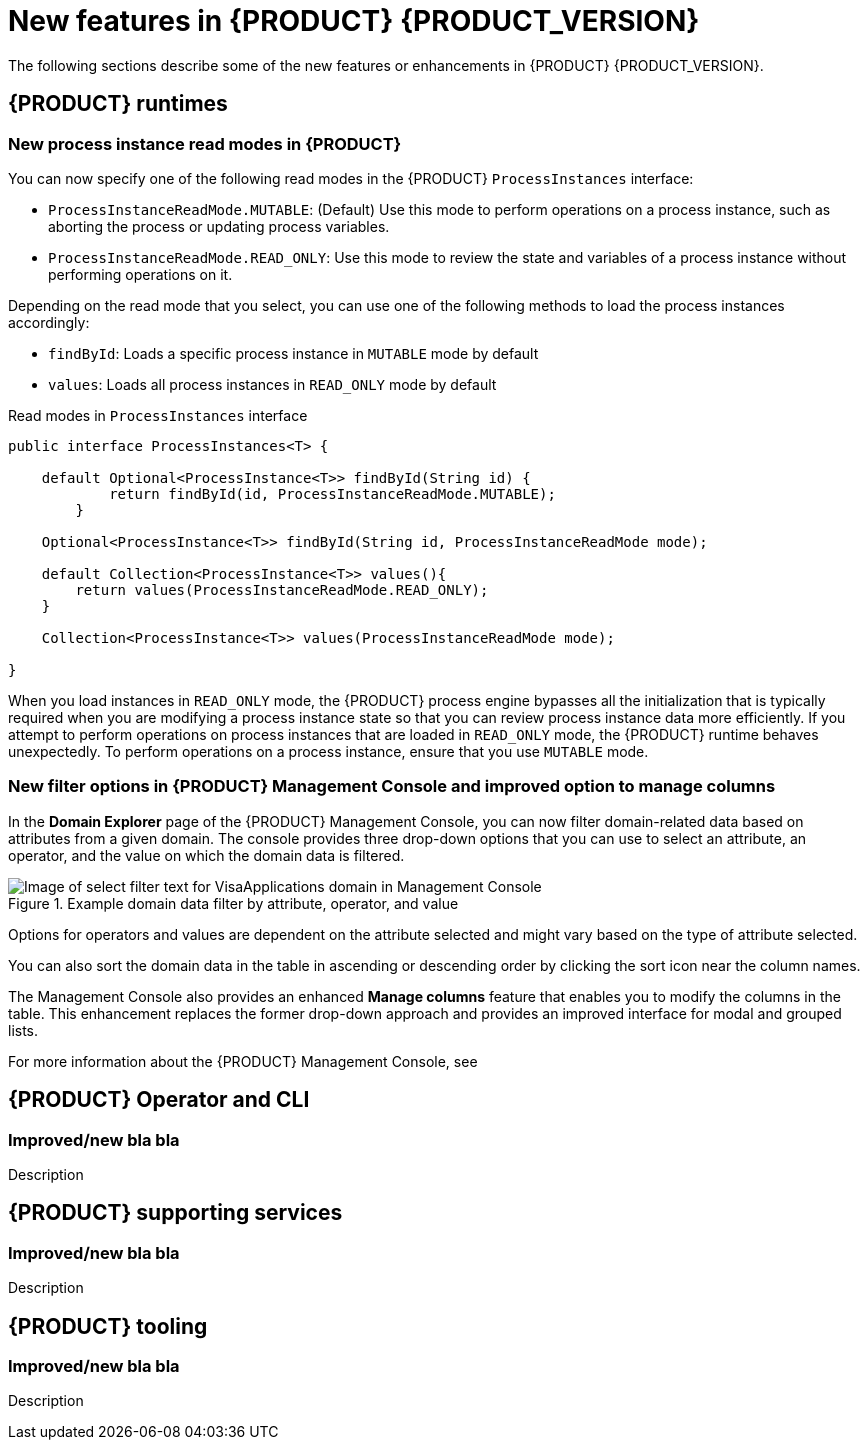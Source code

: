 [id='ref-kogito-rn-new-features_{context}']
= New features in {PRODUCT} {PRODUCT_VERSION}

The following sections describe some of the new features or enhancements in {PRODUCT} {PRODUCT_VERSION}.

== {PRODUCT} runtimes

=== New process instance read modes in {PRODUCT}

You can now specify one of the following read modes in the {PRODUCT} `ProcessInstances` interface:

* `ProcessInstanceReadMode.MUTABLE`: (Default) Use this mode to perform operations on a process instance, such as aborting the process or updating process variables.
* `ProcessInstanceReadMode.READ_ONLY`: Use this mode to review the state and variables of a process instance without performing operations on it.

Depending on the read mode that you select, you can use one of the following methods to load the process instances accordingly:

* `findById`: Loads a specific process instance in `MUTABLE` mode by default
* `values`: Loads all process instances in `READ_ONLY` mode by default

.Read modes in `ProcessInstances` interface
[source, java]
----
public interface ProcessInstances<T> {

    default Optional<ProcessInstance<T>> findById(String id) {
            return findById(id, ProcessInstanceReadMode.MUTABLE);
        }

    Optional<ProcessInstance<T>> findById(String id, ProcessInstanceReadMode mode);

    default Collection<ProcessInstance<T>> values(){
        return values(ProcessInstanceReadMode.READ_ONLY);
    }
    
    Collection<ProcessInstance<T>> values(ProcessInstanceReadMode mode);
    
}
----

When you load instances in `READ_ONLY` mode, the {PRODUCT} process engine bypasses all the initialization that is typically required when you are modifying a process instance state so that you can review process instance data more efficiently. If you attempt to perform operations on process instances that are loaded in `READ_ONLY` mode, the {PRODUCT} runtime behaves unexpectedly. To perform operations on a process instance, ensure that you use `MUTABLE` mode.

=== New filter options in {PRODUCT} Management Console and improved option to manage columns

In the *Domain Explorer* page of the {PRODUCT} Management Console, you can now filter domain-related data based on attributes from a given domain. The console provides three drop-down options that you can use to select an attribute, an operator, and the value on which the domain data is filtered.

.Example domain data filter by attribute, operator, and value
image::kogito/bpmn/kogito-management-console-domain-explorer-visas-enter-filter-text.png[Image of select filter text for VisaApplications domain in Management Console]

Options for operators and values are dependent on the attribute selected and might vary based on the type of attribute selected.

You can also sort the domain data in the table in ascending or descending order by clicking the sort icon near the column names.

The Management Console also provides an enhanced *Manage columns* feature that enables you to modify the columns in the table. This enhancement replaces the former drop-down approach and provides an improved interface for modal and grouped lists.

For more information about the {PRODUCT} Management Console, see
ifdef::KOGITO[]
{URL_PROCESS_SERVICES}#con-management-console_kogito-developing-process-services[_{PROCESS_SERVICES}_].
endif::[]
ifdef::KOGITO-COMM[]
xref:con-management-console_kogito-developing-process-services[].
endif::[]

== {PRODUCT} Operator and CLI

=== Improved/new bla bla

Description

== {PRODUCT} supporting services

=== Improved/new bla bla

Description

== {PRODUCT} tooling

=== Improved/new bla bla

Description
